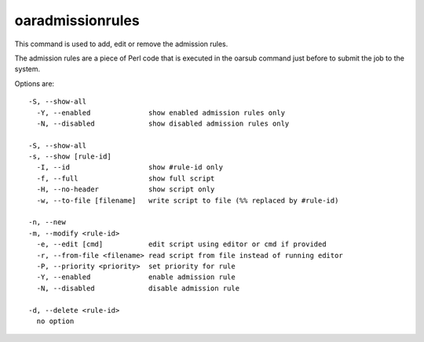oaradmissionrules
-----------------

This command is used to add, edit or remove the admission rules.

The admission rules are a piece of Perl code that is executed in the oarsub
command just before to submit the job to the system.

Options are::

  -S, --show-all
    -Y, --enabled              show enabled admission rules only
    -N, --disabled             show disabled admission rules only

  -S, --show-all
  -s, --show [rule-id]
    -I, --id                   show #rule-id only
    -f, --full                 show full script
    -H, --no-header            show script only
    -w, --to-file [filename]   write script to file (%% replaced by #rule-id)

  -n, --new
  -m, --modify <rule-id>
    -e, --edit [cmd]           edit script using editor or cmd if provided
    -r, --from-file <filename> read script from file instead of running editor
    -P, --priority <priority>  set priority for rule
    -Y, --enabled              enable admission rule
    -N, --disabled             disable admission rule

  -d, --delete <rule-id>
    no option
